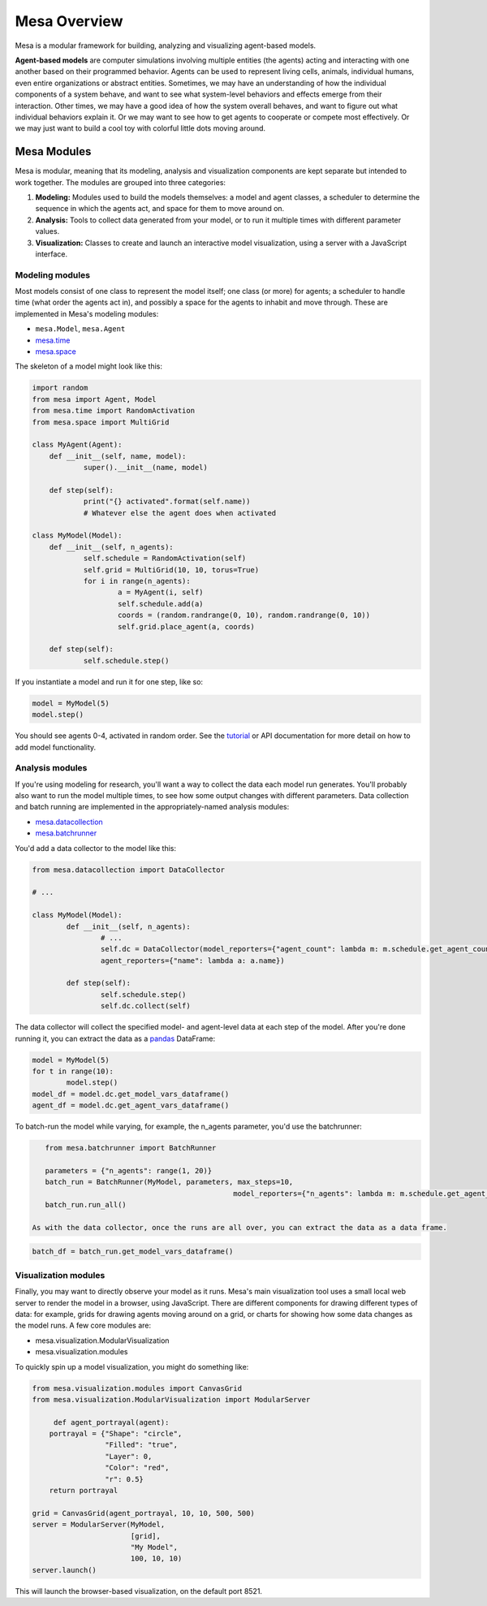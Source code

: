 Mesa Overview
=========================================

Mesa is a modular framework for building, analyzing and visualizing agent-based models.

**Agent-based models** are computer simulations involving multiple entities (the agents) acting and interacting with one another based on their programmed behavior. Agents can be used to represent living cells, animals, individual humans, even entire organizations or abstract entities. Sometimes, we may have an understanding of how the individual components of a system behave, and want to see what system-level behaviors and effects emerge from their interaction. Other times, we may have a good idea of how the system overall behaves, and want to figure out what individual behaviors explain it. Or we may want to see how to get agents to cooperate or compete most effectively. Or we may just want to build a cool toy with colorful little dots moving around.


Mesa Modules
-------------------

Mesa is modular, meaning that its modeling, analysis and visualization components are kept separate but intended to work together. The modules are grouped into three categories:

1. **Modeling:** Modules used to build the models themselves: a model and agent classes, a scheduler to determine the sequence in which the agents act, and space for them to move around on.
2. **Analysis:** Tools to collect data generated from your model, or to run it multiple times with different parameter values.
3. **Visualization:** Classes to create and launch an interactive model visualization, using a server with a JavaScript interface.


Modeling modules
~~~~~~~~~~~~~~~~

Most models consist of one class to represent the model itself; one class (or more) for agents; a scheduler to handle time (what order the agents act in), and possibly a space for the agents to inhabit and move through. These are implemented in Mesa's modeling modules:

* ``mesa.Model``, ``mesa.Agent``
* `mesa.time <apis/time.html>`_
* `mesa.space <apis/space.html>`_ 

The skeleton of a model might look like this:

.. code:: python

    import random
    from mesa import Agent, Model
    from mesa.time import RandomActivation
    from mesa.space import MultiGrid

    class MyAgent(Agent):
    	def __init__(self, name, model):
    		super().__init__(name, model)

    	def step(self):
    		print("{} activated".format(self.name))
    		# Whatever else the agent does when activated

    class MyModel(Model):
    	def __init__(self, n_agents):
    		self.schedule = RandomActivation(self)
    		self.grid = MultiGrid(10, 10, torus=True)
    		for i in range(n_agents):
    			a = MyAgent(i, self)
    			self.schedule.add(a)
    			coords = (random.randrange(0, 10), random.randrange(0, 10))
    			self.grid.place_agent(a, coords)

    	def step(self):
    		self.schedule.step()

If you instantiate a model and run it for one step, like so:

.. code:: python

	model = MyModel(5)
 	model.step()

You should see agents 0-4, activated in random order. See the `tutorial <tutorials/intro_tutorial.html>`_ or API documentation for more detail on how to add model functionality.


Analysis modules
~~~~~~~~~~~~~~~~

If you're using modeling for research, you'll want a way to collect the data each model run generates. You'll probably also want to run the model multiple times, to see how some output changes with different parameters. Data collection and batch running are implemented in the appropriately-named analysis modules:

* `mesa.datacollection <apis/datacollection.html>`_
* `mesa.batchrunner <apis/batchrunner.html>`_ 

You'd add a data collector to the model like this:

.. code:: python

	from mesa.datacollection import DataCollector

	# ...

	class MyModel(Model):
		def __init__(self, n_agents):
			# ...
			self.dc = DataCollector(model_reporters={"agent_count": lambda m: m.schedule.get_agent_count()},
			agent_reporters={"name": lambda a: a.name})

		def step(self):
			self.schedule.step()
			self.dc.collect(self)

The data collector will collect the specified model- and agent-level data at each step of the model. After you're done running it, you can extract the data as a `pandas <http://pandas.pydata.org/>`_ DataFrame:

.. code:: python

	model = MyModel(5)
	for t in range(10):
 		model.step()
 	model_df = model.dc.get_model_vars_dataframe()
 	agent_df = model.dc.get_agent_vars_dataframe()


To batch-run the model while varying, for example, the n_agents parameter, you'd use the batchrunner:

.. code:: python

    from mesa.batchrunner import BatchRunner

    parameters = {"n_agents": range(1, 20)}
    batch_run = BatchRunner(MyModel, parameters, max_steps=10,
    						model_reporters={"n_agents": lambda m: m.schedule.get_agent_count()})
    batch_run.run_all()

 As with the data collector, once the runs are all over, you can extract the data as a data frame.

.. code:: python

	batch_df = batch_run.get_model_vars_dataframe()


Visualization modules
~~~~~~~~~~~~~~~~~~~~~

Finally, you may want to directly observe your model as it runs. Mesa's main visualization tool uses a small local web server to render the model in a browser, using JavaScript. There are different components for drawing different types of data: for example, grids for drawing agents moving around on a grid, or charts for showing how some data changes as the model runs. A few core modules are:

* mesa.visualization.ModularVisualization
* mesa.visualization.modules

To quickly spin up a model visualization, you might do something like:

.. code:: python

    from mesa.visualization.modules import CanvasGrid
    from mesa.visualization.ModularVisualization import ModularServer

	 def agent_portrayal(agent):
        portrayal = {"Shape": "circle",
                     "Filled": "true",
                     "Layer": 0,
                     "Color": "red",
                     "r": 0.5}
        return portrayal

    grid = CanvasGrid(agent_portrayal, 10, 10, 500, 500)
    server = ModularServer(MyModel, 
                           [grid], 
                           "My Model", 
                           100, 10, 10)
    server.launch()

This will launch the browser-based visualization, on the default port 8521.


